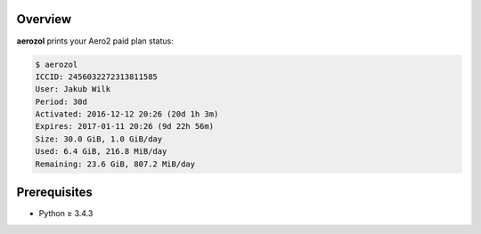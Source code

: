 Overview
========

**aerozol** prints your Aero2 paid plan status:

.. code:: console

   $ aerozol
   ICCID: 2456032272313811585
   User: Jakub Wilk
   Period: 30d
   Activated: 2016-12-12 20:26 (20d 1h 3m)
   Expires: 2017-01-11 20:26 (9d 22h 56m)
   Size: 30.0 GiB, 1.0 GiB/day
   Used: 6.4 GiB, 216.8 MiB/day
   Remaining: 23.6 GiB, 807.2 MiB/day

Prerequisites
=============

* Python ≥ 3.4.3

.. vim:ft=rst ts=3 sts=3 sw=3 et
